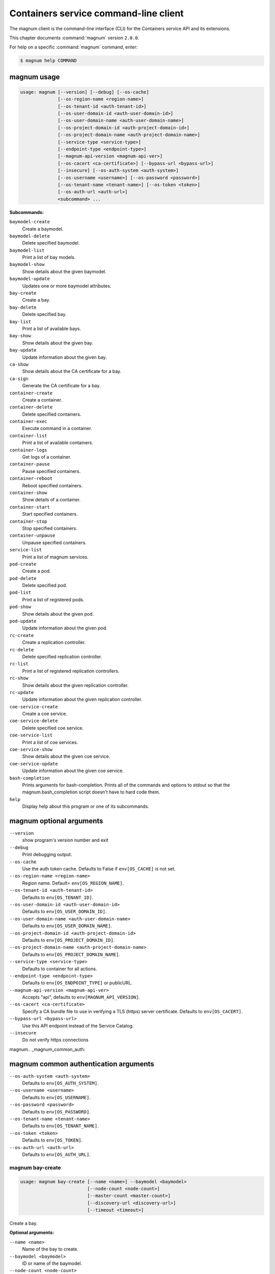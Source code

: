 .. ## WARNING ######################################
.. This file is automatically generated, do not edit
.. #################################################

======================================
Containers service command-line client
======================================

The magnum client is the command-line interface (CLI) for
the Containers service API and its extensions.

This chapter documents :command:`magnum` version ``2.0.0``.

For help on a specific :command:`magnum` command, enter:

.. code-block:: console

   $ magnum help COMMAND

.. _magnum_command_usage:

magnum usage
~~~~~~~~~~~~

.. code-block:: console

   usage: magnum [--version] [--debug] [--os-cache]
                 [--os-region-name <region-name>]
                 [--os-tenant-id <auth-tenant-id>]
                 [--os-user-domain-id <auth-user-domain-id>]
                 [--os-user-domain-name <auth-user-domain-name>]
                 [--os-project-domain-id <auth-project-domain-id>]
                 [--os-project-domain-name <auth-project-domain-name>]
                 [--service-type <service-type>]
                 [--endpoint-type <endpoint-type>]
                 [--magnum-api-version <magnum-api-ver>]
                 [--os-cacert <ca-certificate>] [--bypass-url <bypass-url>]
                 [--insecure] [--os-auth-system <auth-system>]
                 [--os-username <username>] [--os-password <password>]
                 [--os-tenant-name <tenant-name>] [--os-token <token>]
                 [--os-auth-url <auth-url>]
                 <subcommand> ...

**Subcommands:**

``baymodel-create``
  Create a baymodel.

``baymodel-delete``
  Delete specified baymodel.

``baymodel-list``
  Print a list of bay models.

``baymodel-show``
  Show details about the given baymodel.

``baymodel-update``
  Updates one or more baymodel attributes.

``bay-create``
  Create a bay.

``bay-delete``
  Delete specified bay.

``bay-list``
  Print a list of available bays.

``bay-show``
  Show details about the given bay.

``bay-update``
  Update information about the given bay.

``ca-show``
  Show details about the CA certificate for a bay.

``ca-sign``
  Generate the CA certificate for a bay.

``container-create``
  Create a container.

``container-delete``
  Delete specified containers.

``container-exec``
  Execute command in a container.

``container-list``
  Print a list of available containers.

``container-logs``
  Get logs of a container.

``container-pause``
  Pause specified containers.

``container-reboot``
  Reboot specified containers.

``container-show``
  Show details of a container.

``container-start``
  Start specified containers.

``container-stop``
  Stop specified containers.

``container-unpause``
  Unpause specified containers.

``service-list``
  Print a list of magnum services.

``pod-create``
  Create a pod.

``pod-delete``
  Delete specified pod.

``pod-list``
  Print a list of registered pods.

``pod-show``
  Show details about the given pod.

``pod-update``
  Update information about the given pod.

``rc-create``
  Create a replication controller.

``rc-delete``
  Delete specified replication controller.

``rc-list``
  Print a list of registered replication controllers.

``rc-show``
  Show details about the given replication controller.

``rc-update``
  Update information about the given replication
  controller.

``coe-service-create``
  Create a coe service.

``coe-service-delete``
  Delete specified coe service.

``coe-service-list``
  Print a list of coe services.

``coe-service-show``
  Show details about the given coe service.

``coe-service-update``
  Update information about the given coe service.

``bash-completion``
  Prints arguments for bash-completion. Prints all of
  the commands and options to stdout so that the
  magnum.bash_completion script doesn't have to hard
  code them.

``help``
  Display help about this program or one of its
  subcommands.

.. _magnum_command_options:

magnum optional arguments
~~~~~~~~~~~~~~~~~~~~~~~~~

``--version``
  show program's version number and exit

``--debug``
  Print debugging output.

``--os-cache``
  Use the auth token cache. Defaults to False if
  ``env[OS_CACHE]`` is not set.

``--os-region-name <region-name>``
  Region name. Default= ``env[OS_REGION_NAME]``.

``--os-tenant-id <auth-tenant-id>``
  Defaults to ``env[OS_TENANT_ID]``.

``--os-user-domain-id <auth-user-domain-id>``
  Defaults to ``env[OS_USER_DOMAIN_ID]``.

``--os-user-domain-name <auth-user-domain-name>``
  Defaults to ``env[OS_USER_DOMAIN_NAME]``.

``--os-project-domain-id <auth-project-domain-id>``
  Defaults to ``env[OS_PROJECT_DOMAIN_ID]``.

``--os-project-domain-name <auth-project-domain-name>``
  Defaults to ``env[OS_PROJECT_DOMAIN_NAME]``.

``--service-type <service-type>``
  Defaults to container for all actions.

``--endpoint-type <endpoint-type>``
  Defaults to ``env[OS_ENDPOINT_TYPE]`` or publicURL.

``--magnum-api-version <magnum-api-ver>``
  Accepts "api", defaults to ``env[MAGNUM_API_VERSION]``.

``--os-cacert <ca-certificate>``
  Specify a CA bundle file to use in verifying a TLS
  (https) server certificate. Defaults to
  ``env[OS_CACERT]``.

``--bypass-url <bypass-url>``
  Use this API endpoint instead of the Service Catalog.

``--insecure``
  Do not verify https connections


magnum.. _magnum_common_auth:

magnum common authentication arguments
~~~~~~~~~~~~~~~~~~~~~~~~~~~~~~~~~~~~~~

``--os-auth-system <auth-system>``
  Defaults to ``env[OS_AUTH_SYSTEM]``.

``--os-username <username>``
  Defaults to ``env[OS_USERNAME]``.

``--os-password <password>``
  Defaults to ``env[OS_PASSWORD]``.

``--os-tenant-name <tenant-name>``
  Defaults to ``env[OS_TENANT_NAME]``.

``--os-token <token>``
  Defaults to ``env[OS_TOKEN]``.

``--os-auth-url <auth-url>``
  Defaults to ``env[OS_AUTH_URL]``.

.. _magnum_bay-create:

magnum bay-create
-----------------

.. code-block:: console

   usage: magnum bay-create [--name <name>] --baymodel <baymodel>
                            [--node-count <node-count>]
                            [--master-count <master-count>]
                            [--discovery-url <discovery-url>]
                            [--timeout <timeout>]

Create a bay.

**Optional arguments:**

``--name <name>``
  Name of the bay to create.

``--baymodel <baymodel>``
  ID or name of the baymodel.

``--node-count <node-count>``
  The bay node count.

``--master-count <master-count>``
  The number of master nodes for the bay.

``--discovery-url <discovery-url>``
  Specifies custom discovery url for node discovery.

``--timeout <timeout>``
  The timeout for bay creation in minutes. Set to 0 for
  no timeout. The default is no timeout.

.. _magnum_bay-delete:

magnum bay-delete
-----------------

.. code-block:: console

   usage: magnum bay-delete <bay> [<bay> ...]

Delete specified bay.

**Positional arguments:**

``<bay>``
  ID or name of the (bay)s to delete.

.. _magnum_bay-list:

magnum bay-list
---------------

.. code-block:: console

   usage: magnum bay-list

Print a list of available bays.

.. _magnum_bay-show:

magnum bay-show
---------------

.. code-block:: console

   usage: magnum bay-show <bay>

Show details about the given bay.

**Positional arguments:**

``<bay>``
  ID or name of the bay to show.

.. _magnum_bay-update:

magnum bay-update
-----------------

.. code-block:: console

   usage: magnum bay-update <bay> <op> <path=value> [<path=value> ...]

Update information about the given bay.

**Positional arguments:**

``<bay>``
  UUID or name of bay

``<op>``
  Operations: 'add', 'replace' or 'remove'

``<path=value>``
  Attributes to add/replace or remove (only PATH is necessary on
  remove)

.. _magnum_baymodel-create:

magnum baymodel-create
----------------------

.. code-block:: console

   usage: magnum baymodel-create [--name <name>] --image-id <image-id>
                                 --keypair-id <keypair-id> --external-network-id
                                 <external-network-id> --coe <coe>
                                 [--fixed-network <fixed-network>]
                                 [--network-driver <network-driver>]
                                 [--volume-driver <volume-driver>]
                                 [--dns-nameserver <dns-nameserver>]
                                 [--flavor-id <flavor-id>]
                                 [--master-flavor-id <master-flavor-id>]
                                 [--docker-volume-size <docker-volume-size>]
                                 [--http-proxy <http-proxy>]
                                 [--https-proxy <https-proxy>]
                                 [--no-proxy <no-proxy>]
                                 [--labels <KEY1=VALUE1,KEY2=VALUE2...>]
                                 [--tls-disabled] [--public] [--registry-enabled]

Create a baymodel.

**Optional arguments:**

``--name <name>``
  Name of the baymodel to create.

``--image-id <image-id>``
  The name or UUID of the base image to customize for
  the bay.

``--keypair-id <keypair-id>``
  The name or UUID of the SSH keypair to load into the
  Bay nodes.

``--external-network-id <external-network-id>``
  The external Neutron network ID to connect to this bay
  model.

``--coe <coe>``
  Specify the Container Orchestration Engine to use.

``--fixed-network <fixed-network>``
  The private Neutron network name to connect to this
  bay model.

``--network-driver <network-driver>``
  The network driver name for instantiating container
  networks.

``--volume-driver <volume-driver>``
  The volume driver name for instantiating container
  volume.

``--dns-nameserver <dns-nameserver>``
  The DNS nameserver to use for this Bay.

``--flavor-id <flavor-id>``
  The nova flavor id to use when launching the bay.

``--master-flavor-id <master-flavor-id>``
  The nova flavor id to use when launching the master
  node of the bay.

``--docker-volume-size <docker-volume-size>``
  Specify the number of size in GB for the docker volume
  to use.

``--http-proxy <http-proxy>``
  The http_proxy address to use for nodes in bay.

``--https-proxy <https-proxy>``
  The https_proxy address to use for nodes in bay.

``--no-proxy <no-proxy>``
  The no_proxy address to use for nodes in bay.

``--labels <KEY1=VALUE1,KEY2=VALUE2...>``
  Arbitrary labels in the form of key=value pairs to
  associate with a baymodel. May be used multiple times.

``--tls-disabled``
  Disable TLS in the Bay.

``--public``
  Make baymodel public.

``--registry-enabled``
  Enable docker registry in the Bay

.. _magnum_baymodel-delete:

magnum baymodel-delete
----------------------

.. code-block:: console

   usage: magnum baymodel-delete <baymodels> [<baymodels> ...]

Delete specified baymodel.

**Positional arguments:**

``<baymodels>``
  ID or name of the (baymodel)s to delete.

.. _magnum_baymodel-list:

magnum baymodel-list
--------------------

.. code-block:: console

   usage: magnum baymodel-list [--limit <limit>] [--sort-key <sort-key>]
                               [--sort-dir <sort-dir>]

Print a list of bay models.

**Optional arguments:**

``--limit <limit>``
  Maximum number of baymodels to return

``--sort-key <sort-key>``
  Column to sort results by

``--sort-dir <sort-dir>``
  Direction to sort. "asc" or "desc".

.. _magnum_baymodel-show:

magnum baymodel-show
--------------------

.. code-block:: console

   usage: magnum baymodel-show <baymodel>

Show details about the given baymodel.

**Positional arguments:**

``<baymodel>``
  ID of the baymodel to show.

.. _magnum_baymodel-update:

magnum baymodel-update
----------------------

.. code-block:: console

   usage: magnum baymodel-update <baymodel> <op> <path=value> [<path=value> ...]

Updates one or more baymodel attributes.

**Positional arguments:**

``<baymodel>``
  UUID or name of baymodel

``<op>``
  Operations: 'add', 'replace' or 'remove'

``<path=value>``
  Attributes to add/replace or remove (only PATH is necessary on
  remove)

.. _magnum_ca-show:

magnum ca-show
--------------

.. code-block:: console

   usage: magnum ca-show --bay <bay>

Show details about the CA certificate for a bay.

**Optional arguments:**

``--bay <bay>``
  ID or name of the bay.

.. _magnum_ca-sign:

magnum ca-sign
--------------

.. code-block:: console

   usage: magnum ca-sign [--csr <csr>] --bay <bay>

Generate the CA certificate for a bay.

**Optional arguments:**

``--csr <csr>``
  File path of the csr file to send to Magnum to get signed.

``--bay <bay>``
  ID or name of the bay.

.. _magnum_coe-service-create:

magnum coe-service-create
-------------------------

.. code-block:: console

   usage: magnum coe-service-create [--manifest-url <manifest-url>]
                                    [--manifest <manifest>] --bay <bay>

Create a coe service.

**Optional arguments:**

``--manifest-url <manifest-url>``
  Name/URL of the service file to use for creating
  services.

``--manifest <manifest>``
  File path of the service file to use for creating
  services.

``--bay <bay>``
  Id or name of the bay.

.. _magnum_coe-service-delete:

magnum coe-service-delete
-------------------------

.. code-block:: console

   usage: magnum coe-service-delete --bay <bay> <services> [<services> ...]

Delete specified coe service.

**Positional arguments:**

``<services>``
  ID or name of the service to delete.

**Optional arguments:**

``--bay <bay>``
  UUID or Name of Bay

.. _magnum_coe-service-list:

magnum coe-service-list
-----------------------

.. code-block:: console

   usage: magnum coe-service-list --bay <bay>

Print a list of coe services.

**Optional arguments:**

``--bay <bay>``
  UUID or Name of Bay

.. _magnum_coe-service-show:

magnum coe-service-show
-----------------------

.. code-block:: console

   usage: magnum coe-service-show --bay <bay> <services>

Show details about the given coe service.

**Positional arguments:**

``<services>``
  ID or name of the service to show.

**Optional arguments:**

``--bay <bay>``
  UUID or Name of Bay

.. _magnum_coe-service-update:

magnum coe-service-update
-------------------------

.. code-block:: console

   usage: magnum coe-service-update --bay <bay>
                                    <services> <op> <path=value>
                                    [<path=value> ...]

Update information about the given coe service.

**Positional arguments:**

``<services>``
  UUID or name of service

``<op>``
  Operations: 'add', 'replace' or 'remove'

``<path=value>``
  Attributes to add/replace or remove (only PATH is necessary on
  remove)

**Optional arguments:**

``--bay <bay>``
  UUID or Name of Bay

.. _magnum_container-create:

magnum container-create
-----------------------

.. code-block:: console

   usage: magnum container-create [--name <name>] --image <image> --bay <bay>
                                  [--command <command>] [--memory <memory>]

Create a container.

**Optional arguments:**

``--name <name>``
  name of the container

``--image <image>``
  name or ID of the image

``--bay <bay>``
  ID or name of the bay.

``--command <command>``
  Send command to the container

``--memory <memory>``
  The container memory size (format: <number><optional
  unit>, where unit = b, k, m or g)

.. _magnum_container-delete:

magnum container-delete
-----------------------

.. code-block:: console

   usage: magnum container-delete <container> [<container> ...]

Delete specified containers.

**Positional arguments:**

``<container>``
  ID or name of the (container)s to delete.

.. _magnum_container-exec:

magnum container-exec
---------------------

.. code-block:: console

   usage: magnum container-exec --command <command> <container>

Execute command in a container.

**Positional arguments:**

``<container>``
  ID or name of the container to execute command in.

**Optional arguments:**

``--command <command>``
  The command to execute

.. _magnum_container-list:

magnum container-list
---------------------

.. code-block:: console

   usage: magnum container-list [--bay <bay>]

Print a list of available containers.

**Optional arguments:**

``--bay <bay>``
  UUID or Name of Bay

.. _magnum_container-logs:

magnum container-logs
---------------------

.. code-block:: console

   usage: magnum container-logs <container>

Get logs of a container.

**Positional arguments:**

``<container>``
  ID or name of the container to get logs for.

.. _magnum_container-pause:

magnum container-pause
----------------------

.. code-block:: console

   usage: magnum container-pause <container> [<container> ...]

Pause specified containers.

**Positional arguments:**

``<container>``
  ID or name of the (container)s to pause.

.. _magnum_container-reboot:

magnum container-reboot
-----------------------

.. code-block:: console

   usage: magnum container-reboot <container> [<container> ...]

Reboot specified containers.

**Positional arguments:**

``<container>``
  ID or name of the (container)s to reboot.

.. _magnum_container-show:

magnum container-show
---------------------

.. code-block:: console

   usage: magnum container-show [--json] <container>

Show details of a container.

**Positional arguments:**

``<container>``
  ID or name of the container to show.

**Optional arguments:**

``--json``
  Print JSON representation of the container.

.. _magnum_container-start:

magnum container-start
----------------------

.. code-block:: console

   usage: magnum container-start <container> [<container> ...]

Start specified containers.

**Positional arguments:**

``<container>``
  ID of the (container)s to start.

.. _magnum_container-stop:

magnum container-stop
---------------------

.. code-block:: console

   usage: magnum container-stop <container> [<container> ...]

Stop specified containers.

**Positional arguments:**

``<container>``
  ID or name of the (container)s to stop.

.. _magnum_container-unpause:

magnum container-unpause
------------------------

.. code-block:: console

   usage: magnum container-unpause <container> [<container> ...]

Unpause specified containers.

**Positional arguments:**

``<container>``
  ID or name of the (container)s to unpause.

.. _magnum_pod-create:

magnum pod-create
-----------------

.. code-block:: console

   usage: magnum pod-create [--manifest-url <manifest-url>]
                            [--manifest <manifest>] --bay <bay>

Create a pod.

**Optional arguments:**

``--manifest-url <manifest-url>``
  Name/URL of the pod file to use for creating PODs.

``--manifest <manifest>``
  File path of the pod file to use for creating PODs.

``--bay <bay>``
  ID or name of the bay.

.. _magnum_pod-delete:

magnum pod-delete
-----------------

.. code-block:: console

   usage: magnum pod-delete --bay <bay> <pods> [<pods> ...]

Delete specified pod.

**Positional arguments:**

``<pods>``
  ID or name of the (pod)s to delete.

**Optional arguments:**

``--bay <bay>``
  UUID or Name of Bay

.. _magnum_pod-list:

magnum pod-list
---------------

.. code-block:: console

   usage: magnum pod-list --bay <bay>

Print a list of registered pods.

**Optional arguments:**

``--bay <bay>``
  UUID or Name of Bay

.. _magnum_pod-show:

magnum pod-show
---------------

.. code-block:: console

   usage: magnum pod-show --bay <bay> <pod>

Show details about the given pod.

**Positional arguments:**

``<pod>``
  ID or name of the pod to show.

**Optional arguments:**

``--bay <bay>``
  UUID or Name of Bay

.. _magnum_pod-update:

magnum pod-update
-----------------

.. code-block:: console

   usage: magnum pod-update --bay <bay>
                            <pod-id> <op> <path=value> [<path=value> ...]

Update information about the given pod.

**Positional arguments:**

``<pod-id>``
  UUID or name of pod

``<op>``
  Operations: 'add', 'replace' or 'remove'

``<path=value>``
  Attributes to add/replace or remove (only PATH is necessary on
  remove)

**Optional arguments:**

``--bay <bay>``
  UUID or Name of Bay

.. _magnum_rc-create:

magnum rc-create
----------------

.. code-block:: console

   usage: magnum rc-create [--manifest-url <manifest-url>]
                           [--manifest <manifest>] --bay <bay>

Create a replication controller.

**Optional arguments:**

``--manifest-url <manifest-url>``
  Name/URL of the replication controller file to use for
  creating replication controllers.

``--manifest <manifest>``
  File path of the replication controller file to use
  for creating replication controllers.

``--bay <bay>``
  ID or name of the bay.

.. _magnum_rc-delete:

magnum rc-delete
----------------

.. code-block:: console

   usage: magnum rc-delete --bay <bay> <rcs> [<rcs> ...]

Delete specified replication controller.

**Positional arguments:**

``<rcs>``
  ID or name of the replication (controller)s to delete.

**Optional arguments:**

``--bay <bay>``
  UUID or Name of Bay

.. _magnum_rc-list:

magnum rc-list
--------------

.. code-block:: console

   usage: magnum rc-list --bay <bay>

Print a list of registered replication controllers.

**Optional arguments:**

``--bay <bay>``
  UUID or Name of Bay

.. _magnum_rc-show:

magnum rc-show
--------------

.. code-block:: console

   usage: magnum rc-show --bay <bay> <rc>

Show details about the given replication controller.

**Positional arguments:**

``<rc>``
  ID or name of the replication controller to show.

**Optional arguments:**

``--bay <bay>``
  UUID or Name of Bay

.. _magnum_rc-update:

magnum rc-update
----------------

.. code-block:: console

   usage: magnum rc-update --bay <bay> <rc> <op> <path=value> [<path=value> ...]

Update information about the given replication controller.

**Positional arguments:**

``<rc>``
  UUID or name of replication controller

``<op>``
  Operations: 'add', 'replace' or 'remove'

``<path=value>``
  Attributes to add/replace or remove (only PATH is necessary on
  remove)

**Optional arguments:**

``--bay <bay>``
  UUID or Name of Bay

.. _magnum_service-list:

magnum service-list
-------------------

.. code-block:: console

   usage: magnum service-list

Print a list of magnum services.

